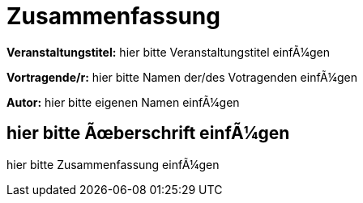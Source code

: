 :encoding: iso-8859-1

= Zusammenfassung

*Veranstaltungstitel:* hier bitte Veranstaltungstitel einfügen

*Vortragende/r:* hier bitte Namen der/des Votragenden einfügen

*Autor:* hier bitte eigenen Namen einfügen

== hier bitte Überschrift einfügen

hier bitte Zusammenfassung einfügen
